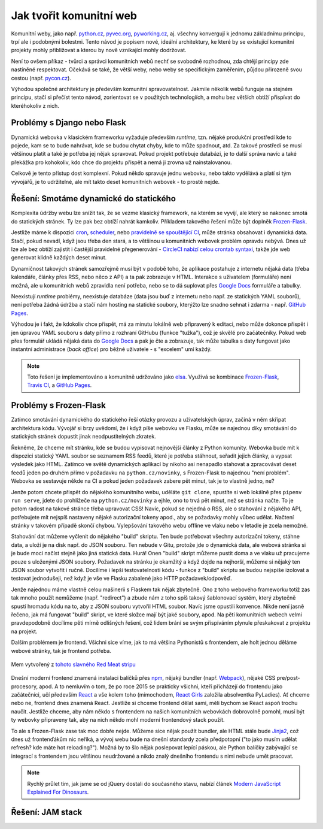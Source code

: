 Jak tvořit komunitní web
========================

Komunitní weby, jako např. `python.cz <https://python.cz>`__, `pyvec.org <https://pyvec.org>`__, `pyworking.cz <https://pyworking.cz>`__, aj. všechny konvergují k jednomu základnímu principu, trpí ale i podobnými bolestmi. Tento návod je popisem nové, ideální architektury, ke které by se existující komunitní projekty mohly přibližovat a kterou by nově vznikající mohly dodržovat.

Není to ovšem příkaz - tvůrci a správci komunitních webů nechť se svobodně rozhodnou, zda chtějí principy zde nastíněné respektovat. Očekává se také, že větší weby, nebo weby se specifickým zaměřením, půjdou přirozeně svou cestou (např. `pycon.cz <https://pycon.cz>`__).

Výhodou společné architektury je především komunitní spravovatelnost. Jakmile několik webů funguje na stejném principu, stačí si přečíst tento návod, zorientovat se v použitých technologiích, a mohu bez větších obtíží přispívat do kteréhokoliv z nich.

Problémy s Django nebo Flask
----------------------------

Dynamická webovka v klasickém frameworku vyžaduje především *runtime*, tzn. nějaké produkční prostředí kde to pojede, kam se to bude nahrávat, kde se budou chytat chyby, kde to může spadnout, atd. Za takové prostředí se musí většinou platit a také je potřeba jej nějak spravovat. Pokud projekt potřebuje databázi, je to další správa navíc a také překážka pro kohokoliv, kdo chce do projektu přispět a nemá ji zrovna už nainstalovanou.

Celkově je tento přístup dost komplexní. Pokud někdo spravuje jednu webovku, nebo takto vydělává a platí si tým vývojářů, je to udržitelné, ale mít takto deset komunitních webovek - to prostě nejde.

Řešení: Smotáme dynamické do statického
---------------------------------------

Komplexita údržby webu lze snížit tak, že se vezme klasický framework, na kterém se vyvíjí, ale který se nakonec smotá do statických stránek. Ty lze pak bez obtíží nahrát kamkoliv. Příkladem takového řešení může být doplněk `Frozen-Flask <https://github.com/Frozen-Flask/Frozen-Flask/>`__.

Jestliže máme k dispozici `cron <https://cs.wikipedia.org/wiki/Cron>`__, `scheduler <https://elements.heroku.com/addons/scheduler>`__, nebo `pravidelně se spouštějící CI <https://docs.travis-ci.com/user/cron-jobs/>`__, může stránka obsahovat i dynamická data. Stačí, pokud nevadí, když jsou třeba den stará, a to většinou u komunitních webovek problém opravdu nebývá. Dnes už lze ale bez obtíží zajistit i častější pravidelné přegenerování - `CircleCI nabízí celou crontab syntaxi <https://support.circleci.com/hc/en-us/articles/115015481128-Scheduling-jobs-cron-for-builds->`__, takže jde web generovat klidně každých deset minut.

Dynamičnost takových stránek samozřejmě musí být v podobě toho, že aplikace postahuje z internetu nějaká data (třeba kalendáře, články přes RSS, nebo něco z API) a ta pak zobrazuje v HTML. Interakce s uživatelem (formuláře) není možná, ale u komunitních webů zpravidla není potřeba, nebo se to dá suplovat přes `Google Docs <https://docs.google.com/>`__ formuláře a tabulky.

Neexistují *runtime* problémy, neexistuje databáze (data jsou buď z internetu nebo např. ze statických YAML souborů), není potřeba žádná údržba a stačí nám hosting na statické soubory, kterýžto lze snadno sehnat i zdarma - např. `GitHub Pages <https://pages.github.com/>`__.

Výhodou je i fakt, že kdokoliv chce přispět, má za minutu lokálně web připravený k editaci, nebo může dokonce přispět i jen úpravou YAML souboru s daty přímo z rozhraní GitHubu (funkce "tužka"), což je skvělé pro začátečníky. Pokud web přes formulář ukládá nějaká data do `Google Docs <https://docs.google.com/>`__ a pak je čte a zobrazuje, tak může tabulka s daty fungovat jako instantní administrace (*back office*) pro běžné uživatele - s "excelem" umí každý.

.. note::
   Toto řešení je implementováno a komunitně udržováno jako `elsa <https://github.com/pyvec/elsa/>`__. Využívá se kombinace `Frozen-Flask <https://github.com/Frozen-Flask/Frozen-Flask/>`__, `Travis CI <https://travis-ci.org/>`__, a `GitHub Pages <https://pages.github.com/>`__.

Problémy s Frozen-Flask
-----------------------

Zatímco smotávání dynamického do statického řeší otázky provozu a uživatelských úprav, začíná v něm skřípat architektura kódu. Vývojář si brzy uvědomí, že i když píše webovku ve Flasku, může se najednou díky smotávání do statických stránek dopustit jinak neodpustitelných zkratek.

Řekněme, že chceme mít stránku, kde se budou vypisovat nejnovější články z Python komunity. Webovka bude mít k dispozici statický YAML soubor se seznamem RSS feedů, které je potřeba stáhnout, seřadit jejich články, a vypsat výsledek jako HTML. Zatímco ve světě dynamických aplikací by nikoho asi nenapadlo stahovat a zpracovávat deset feedů jeden po druhém přímo v požadavku na ``python.cz/novinky``, s Frozen-Flask to najednou "není problém". Webovka se sestavuje někde na CI a pokud jeden požadavek zabere pět minut, tak je to vlastně jedno, ne?

Jenže potom chcete přispět do nějakého komunitního webu, uděláte ``git clone``, spustíte si web lokálně přes ``pipenv run serve``, jdete do prohlížeče na ``python.cz/novinky`` a ejhle, ono to trvá pět minut, než se stránka načte. To je potom radost na takové stránce třeba upravovat CSS! Navíc, pokud se nejedná o RSS, ale o stahování z nějakého API, potřebujete mít nejspíš nastaveny nějaké autorizační tokeny apod., aby se požadavky mohly vůbec udělat. Načtení stránky v takovém případě skončí chybou. Vylepšování takového webu offline ve vlaku nebo v letadle je zcela nemožné.

Stahování dat můžeme vyčlenit do nějakého "build" skriptu. Ten bude potřebovat všechny autorizační tokeny, stáhne data, a uloží je na disk např. do JSON souboru. Ten nebude v Gitu, protože jde o dynamická data, ale webová stránka si je bude moci načíst stejně jako jiná statická data. Hurá! Onen "build" skript můžeme pustit doma a ve vlaku už pracujeme pouze s uloženými JSON soubory. Požadavek na stránku je okamžitý a když dojde na nejhorší, můžeme si nějaký ten JSON soubor vytvořit i ručně. Docílíme i lepší testovatelnosti kódu - funkce z "build" skriptu se budou nejspíše izolovat a testovat jednodušeji, než když je vše ve Flasku zabalené jako HTTP požadavek/odpověď.

Jenže najednou máme vlastně celou mašinerii s Flaskem tak nějak zbytečně. Ono z toho webového frameworku totiž zas tak mnoho použít nemůžeme (např. "redirect") a zbude nám z toho spíš takový šablonovací systém, který zbytečně spustí hromadu kódu na to, aby z JSON souboru vytvořil HTML soubor. Navíc jsme opustili konvence. Nikde není jasně řečeno, jak má fungovat "build" skript, ve které složce mají být jaké soubory, apod. Na pěti komunitních webech velmi pravdepodobně docílíme pěti mírně odlišných řešení, což lidem brání se svým přispíváním plynule přeskakovat z projektu na projekt.

Dalším problémem je frontend. Všichni sice víme, jak to má většina Pythonistů s frontendem, ale holt jednou děláme webové stránky, tak je frontend potřeba.

.. figure:: ../_static/images/frontend.png
    :align: center

    Mem vytvořený z `tohoto slavného Red Meat stripu <http://www.fuxoft.cz/redmeat/strip--slunce.jpg.htm>`__

Dnešní moderní frontend znamená instalaci balíčků přes `npm <https://www.npmjs.com/>`__, nějaký bundler (např. `Webpack <https://webpack.js.org/>`__), nějaké CSS pre/post-procesory, apod. A to nemluvím o tom, že po roce 2015 se prakticky všichni, kteří přicházejí do frontendu jako začátečníci, učí především `React <https://reactjs.org/>`__ a vše kolem toho (mimochodem, `React Girls <https://www.reactgirls.com/>`__ založila absolventka PyLadies). Ať chceme nebo ne, frontend dnes znamená React. Jestliže si chceme frontend dělat sami, měli bychom se React aspoň trochu naučit. Jestliže chceme, aby nám někdo s frontendem na našich komunitních webovkách dobrovolně pomohl, musí být ty webovky připraveny tak, aby na nich někdo mohl moderní frontendový stack použít.

To ale s Frozen-Flask zase tak moc dobře nejde. Můžeme sice nějak použít bundler, ale HTML stále bude `Jinja2 <https://palletsprojects.com/p/jinja/>`__, což dnes už frontenďákům nic neříká, a vývoj webu bude na dnešní standardy zcela předpotopní ("to jako musím udělat refresh? kde máte hot reloading?"). Možná by to šlo nějak poslepovat lepící páskou, ale Python balíčky zabývající se integrací s frontendem jsou většinou neudržované a nikdo znalý dnešního frontendu s nimi nebude umět pracovat.

.. note::
   Rychlý průlet tím, jak jsme se od jQuery dostali do současného stavu, nabízí článek `Modern JavaScript Explained For Dinosaurs <https://medium.com/the-node-js-collection/modern-javascript-explained-for-dinosaurs-f695e9747b70>`__.

Řešení: JAM stack
-----------------

